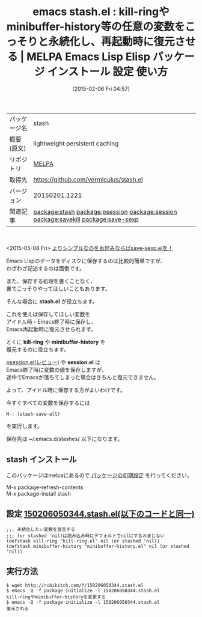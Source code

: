 #+BLOG: rubikitch
#+POSTID: 1090
#+DATE: [2015-02-06 Fri 04:57]
#+PERMALINK: stash
#+OPTIONS: toc:nil num:nil todo:nil pri:nil tags:nil ^:nil \n:t -:nil
#+ISPAGE: nil
#+DESCRIPTION:
# (progn (erase-buffer)(find-file-hook--org2blog/wp-mode))
#+BLOG: rubikitch
#+CATEGORY: Emacs, Emacs Lisp, 
#+EL_PKG_NAME: stash
#+EL_TAGS: emacs, %p, %p.el, emacs lisp %p, elisp %p, emacs %f %p, emacs %p 使い方, emacs %p 設定, emacs パッケージ %p, relate:psession, relate:session, emacs データ永続化, elisp データ永続化, elisp データ保存, emacs kill-ring 保存, emacs kill-ring 永続化, relate:savekill, emacs savekill, emacs minibuffer-history 永続化, emacs ミニバッファ 履歴 保存, relate:save-sexp
#+EL_TITLE: Emacs Lisp Elisp パッケージ インストール 設定 使い方 
#+EL_TITLE0: kill-ringやminibuffer-history等の任意の変数をこっそりと永続化し、再起動時に復元させる
#+EL_URL: 
#+begin: org2blog
#+DESCRIPTION: MELPAのEmacs Lispパッケージstashの紹介
#+MYTAGS: package:stash, emacs 使い方, emacs コマンド, emacs, stash, stash.el, emacs lisp stash, elisp stash, emacs melpa stash, emacs stash 使い方, emacs stash 設定, emacs パッケージ stash, relate:psession, relate:session, emacs データ永続化, elisp データ永続化, elisp データ保存, emacs kill-ring 保存, emacs kill-ring 永続化, relate:savekill, emacs savekill, emacs minibuffer-history 永続化, emacs ミニバッファ 履歴 保存, relate:save-sexp
#+TAGS: package:stash, emacs 使い方, emacs コマンド, emacs, stash, stash.el, emacs lisp stash, elisp stash, emacs melpa stash, emacs stash 使い方, emacs stash 設定, emacs パッケージ stash, relate:psession, relate:session, emacs データ永続化, elisp データ永続化, elisp データ保存, emacs kill-ring 保存, emacs kill-ring 永続化, relate:savekill, emacs savekill, emacs minibuffer-history 永続化, emacs ミニバッファ 履歴 保存, relate:save-sexp, Emacs, Emacs Lisp, , stash.el, kill-ring, minibuffer-history, session.el, stash.el, kill-ring, minibuffer-history, session.el
#+TITLE: emacs stash.el : kill-ringやminibuffer-history等の任意の変数をこっそりと永続化し、再起動時に復元させる | MELPA Emacs Lisp Elisp パッケージ インストール 設定 使い方 
#+BEGIN_HTML
<table>
<tr><td>パッケージ名</td><td>stash</td></tr>
<tr><td>概要(原文)</td><td>lightweight persistent caching</td></tr>
<tr><td>リポジトリ</td><td><a href="http://melpa.org/">MELPA</a></td></tr>
<tr><td>取得先</td><td><a href="https://github.com/vermiculus/stash.el">https://github.com/vermiculus/stash.el</a></td></tr>
<tr><td>バージョン</td><td>20150201.1221</td></tr>
<tr><td>関連記事</td><td><a href="http://rubikitch.com/tag/package:stash/">package:stash</a> <a href="http://rubikitch.com/tag/package:psession/">package:psession</a> <a href="http://rubikitch.com/tag/package:session/">package:session</a> <a href="http://rubikitch.com/tag/package:savekill/">package:savekill</a> <a href="http://rubikitch.com/tag/package:save-sexp/">package:save-sexp</a></td></tr>
</table>
<br />
#+END_HTML
<2015-05-08 Fri> [[http://rubikitch.com/2015/05/08/save-sexp/][よりシンプルなのをお好みならばsave-sexp.elを！]]

Emacs Lispのデータをディスクに保存するのは比較的簡単ですが、
わざわざ記述するのは面倒です。

また、保存する処理を書くことなく、
裏でこっそりやってほしいこともあります。

そんな場合に *stash.el* が役立ちます。

これを使えば保存してほしい変数を
アイドル時・Emacs終了時に保存し、
Emacs再起動時に復元させられます。

とくに *kill-ring* や *minibuffer-history* を
復元するのに役立ちます。

[[http://rubikitch.com/2014/08/21/psession/][psession.el(レビュー)]] や *session.el* は
Emacs終了時に変数の値を保存しますが、
途中でEmacsが落ちてしまった場合はきちんと復元できません。

よって、アイドル時に保存する方がよいわけです。

今すぐすべての変数を保存するには
#+BEGIN_EXAMPLE
M-: (stash-save-all)
#+END_EXAMPLE
を実行します。

保存先は ~/.emacs.d/stashes/ 以下になります。

# (progn (forward-line 1)(shell-command "screenshot-time.rb org_template" t))
** stash インストール
このパッケージはmelpaにあるので [[http://rubikitch.com/package-initialize][パッケージの初期設定]] を行ってください。

M-x package-refresh-contents
M-x package-install stash


#+end:
** 概要                                                             :noexport:
<2015-05-08 Fri> [[http://rubikitch.com/2015/05/08/save-sexp/][よりシンプルなのをお好みならばsave-sexp.elを！]]

Emacs Lispのデータをディスクに保存するのは比較的簡単ですが、
わざわざ記述するのは面倒です。

また、保存する処理を書くことなく、
裏でこっそりやってほしいこともあります。

そんな場合に *stash.el* が役立ちます。

これを使えば保存してほしい変数を
アイドル時・Emacs終了時に保存し、
Emacs再起動時に復元させられます。

とくに *kill-ring* や *minibuffer-history* を
復元するのに役立ちます。

[[http://rubikitch.com/2014/08/21/psession/][psession.el(レビュー)]] や *session.el* は
Emacs終了時に変数の値を保存しますが、
途中でEmacsが落ちてしまった場合はきちんと復元できません。

よって、アイドル時に保存する方がよいわけです。

今すぐすべての変数を保存するには
#+BEGIN_EXAMPLE
M-: (stash-save-all)
#+END_EXAMPLE
を実行します。

保存先は ~/.emacs.d/stashes/ 以下になります。

# (progn (forward-line 1)(shell-command "screenshot-time.rb org_template" t))
** 設定 [[http://rubikitch.com/f/150206050344.stash.el][150206050344.stash.el(以下のコードと同一)]]
#+BEGIN: include :file "/r/sync/junk/150206/150206050344.stash.el"
#+BEGIN_SRC fundamental
;;; 永続化したい変数を宣言する
;;; (or stashed 'nil)は読み込み時にデフォルトでnilにするおまじない
(defstash kill-ring "kill-ring.el" nil (or stashed 'nil))
(defstash minibuffer-history "minibuffer-history.el" nil (or stashed 'nil))
#+END_SRC

#+END:

** 実行方法
#+BEGIN_EXAMPLE
$ wget http://rubikitch.com/f/150206050344.stash.el
$ emacs -Q -f package-initialize -l 150206050344.stash.el
kill-ringやminibuffer-historyを変更する
$ emacs -Q -f package-initialize -l 150206050344.stash.el
復元される
#+END_EXAMPLE

